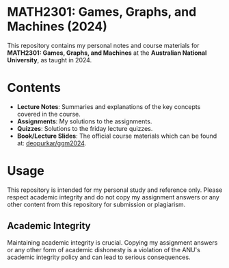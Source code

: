 * MATH2301: Games, Graphs, and Machines (2024)

This repository contains my personal notes and course materials for *MATH2301: Games, Graphs, and Machines* at the *Australian National University*, as taught in 2024.

* Contents

  - *Lecture Notes*: Summaries and explanations of the key concepts covered in the course.
  - *Assignments*: My solutions to the assignments.
  - *Quizzes*: Solutions to the friday lecture quizzes.
  - *Book/Lecture Slides*: The official course materials which can be found at: [[https://github.com/deopurkar/ggm2024][deopurkar/ggm2024]].

* Usage

  This repository is intended for my personal study and reference only. Please respect academic integrity and do not copy my assignment answers or any other content from this repository for submission or plagiarism.

** Academic Integrity

  Maintaining academic integrity is crucial. Copying my assignment answers or any other form of academic dishonesty is a violation of the ANU's academic integrity policy and can lead to serious consequences.
